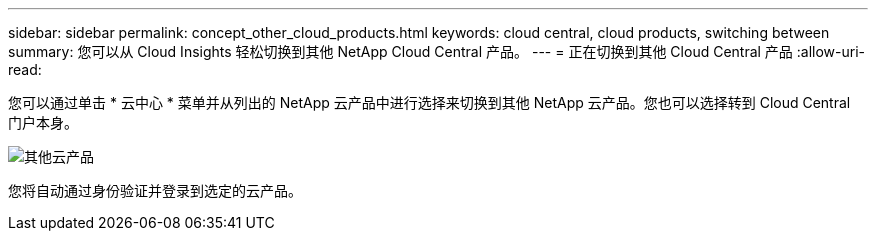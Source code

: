 ---
sidebar: sidebar 
permalink: concept_other_cloud_products.html 
keywords: cloud central, cloud products, switching between 
summary: 您可以从 Cloud Insights 轻松切换到其他 NetApp Cloud Central 产品。 
---
= 正在切换到其他 Cloud Central 产品
:allow-uri-read: 


[role="lead"]
您可以通过单击 * 云中心 * 菜单并从列出的 NetApp 云产品中进行选择来切换到其他 NetApp 云产品。您也可以选择转到 Cloud Central 门户本身。

image:CloudProductsMenu.png["其他云产品"]

您将自动通过身份验证并登录到选定的云产品。
